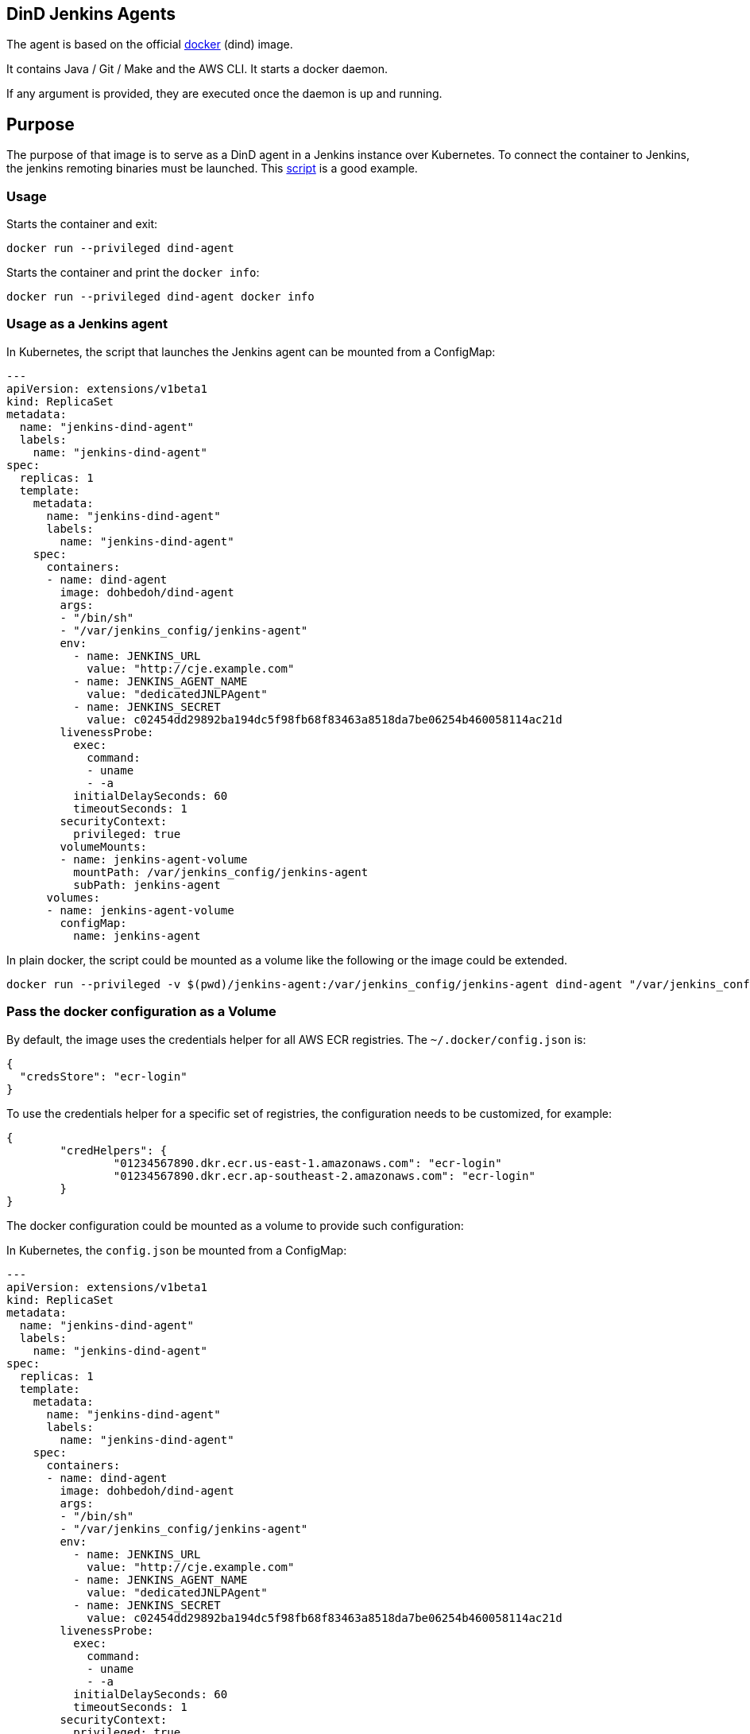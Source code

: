 == DinD Jenkins Agents

The agent is based on the official https://github.com/docker-library/docker[docker] (dind) image. 

It contains Java / Git / Make and the AWS CLI. It starts a docker daemon. 

If any argument is provided, they are executed once the daemon is up and running.

== Purpose

The purpose of that image is to serve as a DinD agent in a Jenkins instance over Kubernetes. To connect the container to Jenkins, the jenkins remoting binaries must be launched. This https://github.com/jenkinsci/docker-jnlp-slave/blob/master/jenkins-slave[script] is a good example.

=== Usage

Starts the container and exit:

```bash
docker run --privileged dind-agent
``` 

Starts the container and print the `docker info`:

```bash
docker run --privileged dind-agent docker info
```

=== Usage as a Jenkins agent

In Kubernetes, the script that launches the Jenkins agent can be mounted from a ConfigMap:

```yaml
---
apiVersion: extensions/v1beta1
kind: ReplicaSet
metadata: 
  name: "jenkins-dind-agent"
  labels: 
    name: "jenkins-dind-agent"
spec: 
  replicas: 1
  template: 
    metadata: 
      name: "jenkins-dind-agent"
      labels: 
        name: "jenkins-dind-agent"
    spec: 
      containers:
      - name: dind-agent
        image: dohbedoh/dind-agent
        args:
        - "/bin/sh"
        - "/var/jenkins_config/jenkins-agent"
        env:
          - name: JENKINS_URL
            value: "http://cje.example.com"
          - name: JENKINS_AGENT_NAME
            value: "dedicatedJNLPAgent"
          - name: JENKINS_SECRET
            value: c02454dd29892ba194dc5f98fb68f83463a8518da7be06254b460058114ac21d
        livenessProbe:
          exec:
            command:
            - uname
            - -a
          initialDelaySeconds: 60
          timeoutSeconds: 1
        securityContext:
          privileged: true
        volumeMounts:
        - name: jenkins-agent-volume
          mountPath: /var/jenkins_config/jenkins-agent
          subPath: jenkins-agent
      volumes:
      - name: jenkins-agent-volume
        configMap:
          name: jenkins-agent
```

In plain docker, the script could be mounted as a volume like the following or the image could be extended.

```bash
docker run --privileged -v $(pwd)/jenkins-agent:/var/jenkins_config/jenkins-agent dind-agent "/var/jenkins_config/jenkins-agent"
```

=== Pass the docker configuration as a Volume

By default, the image uses the credentials helper for all AWS ECR registries. The `~/.docker/config.json` is:

```
{
  "credsStore": "ecr-login"
}
```

To use the credentials helper for a specific set of registries, the configuration needs to be customized, for example:

```
{
	"credHelpers": {
		"01234567890.dkr.ecr.us-east-1.amazonaws.com": "ecr-login"
		"01234567890.dkr.ecr.ap-southeast-2.amazonaws.com": "ecr-login"
	}
}
```

The docker configuration could be mounted as a volume to provide such configuration:

In Kubernetes, the `config.json` be mounted from a ConfigMap:

```yaml
---
apiVersion: extensions/v1beta1
kind: ReplicaSet
metadata: 
  name: "jenkins-dind-agent"
  labels: 
    name: "jenkins-dind-agent"
spec: 
  replicas: 1
  template: 
    metadata: 
      name: "jenkins-dind-agent"
      labels: 
        name: "jenkins-dind-agent"
    spec: 
      containers:
      - name: dind-agent
        image: dohbedoh/dind-agent
        args:
        - "/bin/sh"
        - "/var/jenkins_config/jenkins-agent"
        env:
          - name: JENKINS_URL
            value: "http://cje.example.com"
          - name: JENKINS_AGENT_NAME
            value: "dedicatedJNLPAgent"
          - name: JENKINS_SECRET
            value: c02454dd29892ba194dc5f98fb68f83463a8518da7be06254b460058114ac21d
        livenessProbe:
          exec:
            command:
            - uname
            - -a
          initialDelaySeconds: 60
          timeoutSeconds: 1
        securityContext:
          privileged: true
        volumeMounts:
        - name: jenkins-agent-volume
          mountPath: /var/jenkins_config/jenkins-agent
          subPath: jenkins-agent
        - name: docker-ecr-config-volume
          mountPath: /root/.docker/config.json
          subPath: jenkins-agent
      volumes:
      - name: jenkins-agent-volume
        configMap:
          name: jenkins-agent
      - name: docker-ecr-config-volume
        configMap:
          name: aws-docker-helper-config
```

In plain docker, the script could be mounted as a volume like the following or the image could be extended.

```bash
docker run --privileged \
  -v $(pwd)/jenkins-agent:/var/jenkins_config/jenkins-agent \
  - v $(pwd)/config.json:/root/.docker/config.json \
  dind-agent "/var/jenkins_config/jenkins-agent"
```